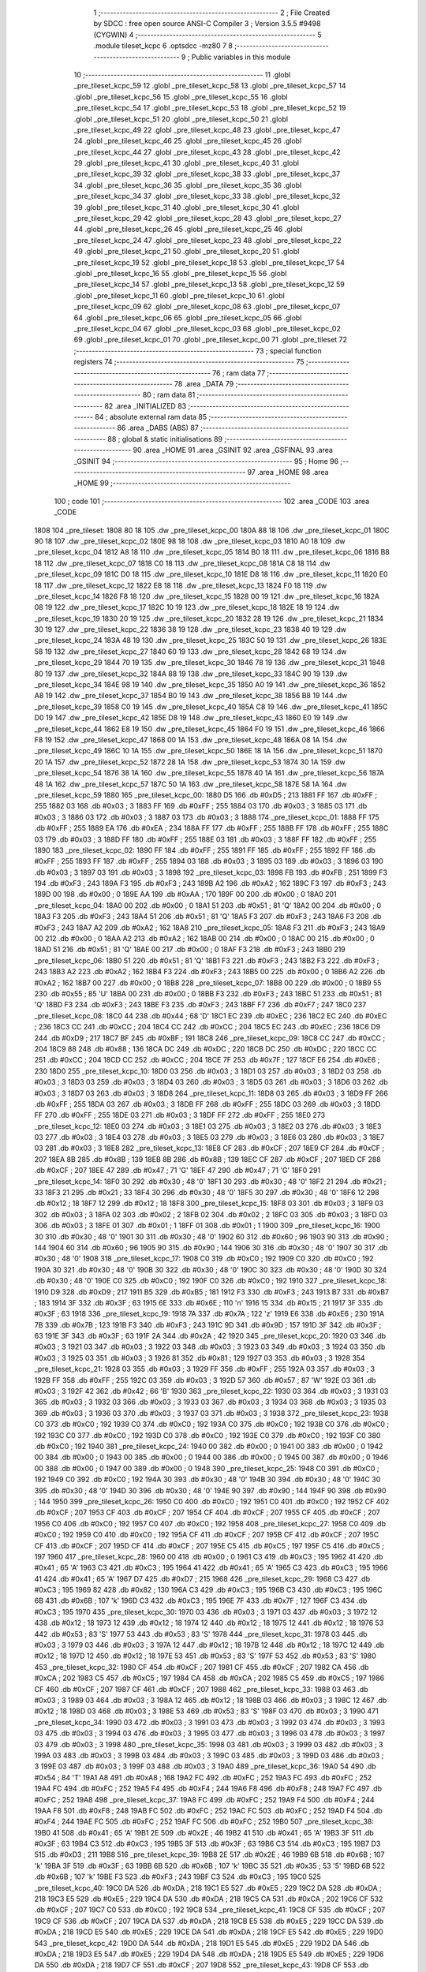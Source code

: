                               1 ;--------------------------------------------------------
                              2 ; File Created by SDCC : free open source ANSI-C Compiler
                              3 ; Version 3.5.5 #9498 (CYGWIN)
                              4 ;--------------------------------------------------------
                              5 	.module tileset_kcpc
                              6 	.optsdcc -mz80
                              7 	
                              8 ;--------------------------------------------------------
                              9 ; Public variables in this module
                             10 ;--------------------------------------------------------
                             11 	.globl _pre_tileset_kcpc_59
                             12 	.globl _pre_tileset_kcpc_58
                             13 	.globl _pre_tileset_kcpc_57
                             14 	.globl _pre_tileset_kcpc_56
                             15 	.globl _pre_tileset_kcpc_55
                             16 	.globl _pre_tileset_kcpc_54
                             17 	.globl _pre_tileset_kcpc_53
                             18 	.globl _pre_tileset_kcpc_52
                             19 	.globl _pre_tileset_kcpc_51
                             20 	.globl _pre_tileset_kcpc_50
                             21 	.globl _pre_tileset_kcpc_49
                             22 	.globl _pre_tileset_kcpc_48
                             23 	.globl _pre_tileset_kcpc_47
                             24 	.globl _pre_tileset_kcpc_46
                             25 	.globl _pre_tileset_kcpc_45
                             26 	.globl _pre_tileset_kcpc_44
                             27 	.globl _pre_tileset_kcpc_43
                             28 	.globl _pre_tileset_kcpc_42
                             29 	.globl _pre_tileset_kcpc_41
                             30 	.globl _pre_tileset_kcpc_40
                             31 	.globl _pre_tileset_kcpc_39
                             32 	.globl _pre_tileset_kcpc_38
                             33 	.globl _pre_tileset_kcpc_37
                             34 	.globl _pre_tileset_kcpc_36
                             35 	.globl _pre_tileset_kcpc_35
                             36 	.globl _pre_tileset_kcpc_34
                             37 	.globl _pre_tileset_kcpc_33
                             38 	.globl _pre_tileset_kcpc_32
                             39 	.globl _pre_tileset_kcpc_31
                             40 	.globl _pre_tileset_kcpc_30
                             41 	.globl _pre_tileset_kcpc_29
                             42 	.globl _pre_tileset_kcpc_28
                             43 	.globl _pre_tileset_kcpc_27
                             44 	.globl _pre_tileset_kcpc_26
                             45 	.globl _pre_tileset_kcpc_25
                             46 	.globl _pre_tileset_kcpc_24
                             47 	.globl _pre_tileset_kcpc_23
                             48 	.globl _pre_tileset_kcpc_22
                             49 	.globl _pre_tileset_kcpc_21
                             50 	.globl _pre_tileset_kcpc_20
                             51 	.globl _pre_tileset_kcpc_19
                             52 	.globl _pre_tileset_kcpc_18
                             53 	.globl _pre_tileset_kcpc_17
                             54 	.globl _pre_tileset_kcpc_16
                             55 	.globl _pre_tileset_kcpc_15
                             56 	.globl _pre_tileset_kcpc_14
                             57 	.globl _pre_tileset_kcpc_13
                             58 	.globl _pre_tileset_kcpc_12
                             59 	.globl _pre_tileset_kcpc_11
                             60 	.globl _pre_tileset_kcpc_10
                             61 	.globl _pre_tileset_kcpc_09
                             62 	.globl _pre_tileset_kcpc_08
                             63 	.globl _pre_tileset_kcpc_07
                             64 	.globl _pre_tileset_kcpc_06
                             65 	.globl _pre_tileset_kcpc_05
                             66 	.globl _pre_tileset_kcpc_04
                             67 	.globl _pre_tileset_kcpc_03
                             68 	.globl _pre_tileset_kcpc_02
                             69 	.globl _pre_tileset_kcpc_01
                             70 	.globl _pre_tileset_kcpc_00
                             71 	.globl _pre_tileset
                             72 ;--------------------------------------------------------
                             73 ; special function registers
                             74 ;--------------------------------------------------------
                             75 ;--------------------------------------------------------
                             76 ; ram data
                             77 ;--------------------------------------------------------
                             78 	.area _DATA
                             79 ;--------------------------------------------------------
                             80 ; ram data
                             81 ;--------------------------------------------------------
                             82 	.area _INITIALIZED
                             83 ;--------------------------------------------------------
                             84 ; absolute external ram data
                             85 ;--------------------------------------------------------
                             86 	.area _DABS (ABS)
                             87 ;--------------------------------------------------------
                             88 ; global & static initialisations
                             89 ;--------------------------------------------------------
                             90 	.area _HOME
                             91 	.area _GSINIT
                             92 	.area _GSFINAL
                             93 	.area _GSINIT
                             94 ;--------------------------------------------------------
                             95 ; Home
                             96 ;--------------------------------------------------------
                             97 	.area _HOME
                             98 	.area _HOME
                             99 ;--------------------------------------------------------
                            100 ; code
                            101 ;--------------------------------------------------------
                            102 	.area _CODE
                            103 	.area _CODE
   1808                     104 _pre_tileset:
   1808 80 18               105 	.dw _pre_tileset_kcpc_00
   180A 88 18               106 	.dw _pre_tileset_kcpc_01
   180C 90 18               107 	.dw _pre_tileset_kcpc_02
   180E 98 18               108 	.dw _pre_tileset_kcpc_03
   1810 A0 18               109 	.dw _pre_tileset_kcpc_04
   1812 A8 18               110 	.dw _pre_tileset_kcpc_05
   1814 B0 18               111 	.dw _pre_tileset_kcpc_06
   1816 B8 18               112 	.dw _pre_tileset_kcpc_07
   1818 C0 18               113 	.dw _pre_tileset_kcpc_08
   181A C8 18               114 	.dw _pre_tileset_kcpc_09
   181C D0 18               115 	.dw _pre_tileset_kcpc_10
   181E D8 18               116 	.dw _pre_tileset_kcpc_11
   1820 E0 18               117 	.dw _pre_tileset_kcpc_12
   1822 E8 18               118 	.dw _pre_tileset_kcpc_13
   1824 F0 18               119 	.dw _pre_tileset_kcpc_14
   1826 F8 18               120 	.dw _pre_tileset_kcpc_15
   1828 00 19               121 	.dw _pre_tileset_kcpc_16
   182A 08 19               122 	.dw _pre_tileset_kcpc_17
   182C 10 19               123 	.dw _pre_tileset_kcpc_18
   182E 18 19               124 	.dw _pre_tileset_kcpc_19
   1830 20 19               125 	.dw _pre_tileset_kcpc_20
   1832 28 19               126 	.dw _pre_tileset_kcpc_21
   1834 30 19               127 	.dw _pre_tileset_kcpc_22
   1836 38 19               128 	.dw _pre_tileset_kcpc_23
   1838 40 19               129 	.dw _pre_tileset_kcpc_24
   183A 48 19               130 	.dw _pre_tileset_kcpc_25
   183C 50 19               131 	.dw _pre_tileset_kcpc_26
   183E 58 19               132 	.dw _pre_tileset_kcpc_27
   1840 60 19               133 	.dw _pre_tileset_kcpc_28
   1842 68 19               134 	.dw _pre_tileset_kcpc_29
   1844 70 19               135 	.dw _pre_tileset_kcpc_30
   1846 78 19               136 	.dw _pre_tileset_kcpc_31
   1848 80 19               137 	.dw _pre_tileset_kcpc_32
   184A 88 19               138 	.dw _pre_tileset_kcpc_33
   184C 90 19               139 	.dw _pre_tileset_kcpc_34
   184E 98 19               140 	.dw _pre_tileset_kcpc_35
   1850 A0 19               141 	.dw _pre_tileset_kcpc_36
   1852 A8 19               142 	.dw _pre_tileset_kcpc_37
   1854 B0 19               143 	.dw _pre_tileset_kcpc_38
   1856 B8 19               144 	.dw _pre_tileset_kcpc_39
   1858 C0 19               145 	.dw _pre_tileset_kcpc_40
   185A C8 19               146 	.dw _pre_tileset_kcpc_41
   185C D0 19               147 	.dw _pre_tileset_kcpc_42
   185E D8 19               148 	.dw _pre_tileset_kcpc_43
   1860 E0 19               149 	.dw _pre_tileset_kcpc_44
   1862 E8 19               150 	.dw _pre_tileset_kcpc_45
   1864 F0 19               151 	.dw _pre_tileset_kcpc_46
   1866 F8 19               152 	.dw _pre_tileset_kcpc_47
   1868 00 1A               153 	.dw _pre_tileset_kcpc_48
   186A 08 1A               154 	.dw _pre_tileset_kcpc_49
   186C 10 1A               155 	.dw _pre_tileset_kcpc_50
   186E 18 1A               156 	.dw _pre_tileset_kcpc_51
   1870 20 1A               157 	.dw _pre_tileset_kcpc_52
   1872 28 1A               158 	.dw _pre_tileset_kcpc_53
   1874 30 1A               159 	.dw _pre_tileset_kcpc_54
   1876 38 1A               160 	.dw _pre_tileset_kcpc_55
   1878 40 1A               161 	.dw _pre_tileset_kcpc_56
   187A 48 1A               162 	.dw _pre_tileset_kcpc_57
   187C 50 1A               163 	.dw _pre_tileset_kcpc_58
   187E 58 1A               164 	.dw _pre_tileset_kcpc_59
   1880                     165 _pre_tileset_kcpc_00:
   1880 D5                  166 	.db #0xD5	; 213
   1881 FF                  167 	.db #0xFF	; 255
   1882 03                  168 	.db #0x03	; 3
   1883 FF                  169 	.db #0xFF	; 255
   1884 03                  170 	.db #0x03	; 3
   1885 03                  171 	.db #0x03	; 3
   1886 03                  172 	.db #0x03	; 3
   1887 03                  173 	.db #0x03	; 3
   1888                     174 _pre_tileset_kcpc_01:
   1888 FF                  175 	.db #0xFF	; 255
   1889 EA                  176 	.db #0xEA	; 234
   188A FF                  177 	.db #0xFF	; 255
   188B FF                  178 	.db #0xFF	; 255
   188C 03                  179 	.db #0x03	; 3
   188D FF                  180 	.db #0xFF	; 255
   188E 03                  181 	.db #0x03	; 3
   188F FF                  182 	.db #0xFF	; 255
   1890                     183 _pre_tileset_kcpc_02:
   1890 FF                  184 	.db #0xFF	; 255
   1891 FF                  185 	.db #0xFF	; 255
   1892 FF                  186 	.db #0xFF	; 255
   1893 FF                  187 	.db #0xFF	; 255
   1894 03                  188 	.db #0x03	; 3
   1895 03                  189 	.db #0x03	; 3
   1896 03                  190 	.db #0x03	; 3
   1897 03                  191 	.db #0x03	; 3
   1898                     192 _pre_tileset_kcpc_03:
   1898 FB                  193 	.db #0xFB	; 251
   1899 F3                  194 	.db #0xF3	; 243
   189A F3                  195 	.db #0xF3	; 243
   189B A2                  196 	.db #0xA2	; 162
   189C F3                  197 	.db #0xF3	; 243
   189D 00                  198 	.db #0x00	; 0
   189E AA                  199 	.db #0xAA	; 170
   189F 00                  200 	.db #0x00	; 0
   18A0                     201 _pre_tileset_kcpc_04:
   18A0 00                  202 	.db #0x00	; 0
   18A1 51                  203 	.db #0x51	; 81	'Q'
   18A2 00                  204 	.db #0x00	; 0
   18A3 F3                  205 	.db #0xF3	; 243
   18A4 51                  206 	.db #0x51	; 81	'Q'
   18A5 F3                  207 	.db #0xF3	; 243
   18A6 F3                  208 	.db #0xF3	; 243
   18A7 A2                  209 	.db #0xA2	; 162
   18A8                     210 _pre_tileset_kcpc_05:
   18A8 F3                  211 	.db #0xF3	; 243
   18A9 00                  212 	.db #0x00	; 0
   18AA A2                  213 	.db #0xA2	; 162
   18AB 00                  214 	.db #0x00	; 0
   18AC 00                  215 	.db #0x00	; 0
   18AD 51                  216 	.db #0x51	; 81	'Q'
   18AE 00                  217 	.db #0x00	; 0
   18AF F3                  218 	.db #0xF3	; 243
   18B0                     219 _pre_tileset_kcpc_06:
   18B0 51                  220 	.db #0x51	; 81	'Q'
   18B1 F3                  221 	.db #0xF3	; 243
   18B2 F3                  222 	.db #0xF3	; 243
   18B3 A2                  223 	.db #0xA2	; 162
   18B4 F3                  224 	.db #0xF3	; 243
   18B5 00                  225 	.db #0x00	; 0
   18B6 A2                  226 	.db #0xA2	; 162
   18B7 00                  227 	.db #0x00	; 0
   18B8                     228 _pre_tileset_kcpc_07:
   18B8 00                  229 	.db #0x00	; 0
   18B9 55                  230 	.db #0x55	; 85	'U'
   18BA 00                  231 	.db #0x00	; 0
   18BB F3                  232 	.db #0xF3	; 243
   18BC 51                  233 	.db #0x51	; 81	'Q'
   18BD F3                  234 	.db #0xF3	; 243
   18BE F3                  235 	.db #0xF3	; 243
   18BF F7                  236 	.db #0xF7	; 247
   18C0                     237 _pre_tileset_kcpc_08:
   18C0 44                  238 	.db #0x44	; 68	'D'
   18C1 EC                  239 	.db #0xEC	; 236
   18C2 EC                  240 	.db #0xEC	; 236
   18C3 CC                  241 	.db #0xCC	; 204
   18C4 CC                  242 	.db #0xCC	; 204
   18C5 EC                  243 	.db #0xEC	; 236
   18C6 D9                  244 	.db #0xD9	; 217
   18C7 BF                  245 	.db #0xBF	; 191
   18C8                     246 _pre_tileset_kcpc_09:
   18C8 CC                  247 	.db #0xCC	; 204
   18C9 88                  248 	.db #0x88	; 136
   18CA DC                  249 	.db #0xDC	; 220
   18CB DC                  250 	.db #0xDC	; 220
   18CC CC                  251 	.db #0xCC	; 204
   18CD CC                  252 	.db #0xCC	; 204
   18CE 7F                  253 	.db #0x7F	; 127
   18CF E6                  254 	.db #0xE6	; 230
   18D0                     255 _pre_tileset_kcpc_10:
   18D0 03                  256 	.db #0x03	; 3
   18D1 03                  257 	.db #0x03	; 3
   18D2 03                  258 	.db #0x03	; 3
   18D3 03                  259 	.db #0x03	; 3
   18D4 03                  260 	.db #0x03	; 3
   18D5 03                  261 	.db #0x03	; 3
   18D6 03                  262 	.db #0x03	; 3
   18D7 03                  263 	.db #0x03	; 3
   18D8                     264 _pre_tileset_kcpc_11:
   18D8 03                  265 	.db #0x03	; 3
   18D9 FF                  266 	.db #0xFF	; 255
   18DA 03                  267 	.db #0x03	; 3
   18DB FF                  268 	.db #0xFF	; 255
   18DC 03                  269 	.db #0x03	; 3
   18DD FF                  270 	.db #0xFF	; 255
   18DE 03                  271 	.db #0x03	; 3
   18DF FF                  272 	.db #0xFF	; 255
   18E0                     273 _pre_tileset_kcpc_12:
   18E0 03                  274 	.db #0x03	; 3
   18E1 03                  275 	.db #0x03	; 3
   18E2 03                  276 	.db #0x03	; 3
   18E3 03                  277 	.db #0x03	; 3
   18E4 03                  278 	.db #0x03	; 3
   18E5 03                  279 	.db #0x03	; 3
   18E6 03                  280 	.db #0x03	; 3
   18E7 03                  281 	.db #0x03	; 3
   18E8                     282 _pre_tileset_kcpc_13:
   18E8 CF                  283 	.db #0xCF	; 207
   18E9 CF                  284 	.db #0xCF	; 207
   18EA 8B                  285 	.db #0x8B	; 139
   18EB 8B                  286 	.db #0x8B	; 139
   18EC CF                  287 	.db #0xCF	; 207
   18ED CF                  288 	.db #0xCF	; 207
   18EE 47                  289 	.db #0x47	; 71	'G'
   18EF 47                  290 	.db #0x47	; 71	'G'
   18F0                     291 _pre_tileset_kcpc_14:
   18F0 30                  292 	.db #0x30	; 48	'0'
   18F1 30                  293 	.db #0x30	; 48	'0'
   18F2 21                  294 	.db #0x21	; 33
   18F3 21                  295 	.db #0x21	; 33
   18F4 30                  296 	.db #0x30	; 48	'0'
   18F5 30                  297 	.db #0x30	; 48	'0'
   18F6 12                  298 	.db #0x12	; 18
   18F7 12                  299 	.db #0x12	; 18
   18F8                     300 _pre_tileset_kcpc_15:
   18F8 03                  301 	.db #0x03	; 3
   18F9 03                  302 	.db #0x03	; 3
   18FA 02                  303 	.db #0x02	; 2
   18FB 02                  304 	.db #0x02	; 2
   18FC 03                  305 	.db #0x03	; 3
   18FD 03                  306 	.db #0x03	; 3
   18FE 01                  307 	.db #0x01	; 1
   18FF 01                  308 	.db #0x01	; 1
   1900                     309 _pre_tileset_kcpc_16:
   1900 30                  310 	.db #0x30	; 48	'0'
   1901 30                  311 	.db #0x30	; 48	'0'
   1902 60                  312 	.db #0x60	; 96
   1903 90                  313 	.db #0x90	; 144
   1904 60                  314 	.db #0x60	; 96
   1905 90                  315 	.db #0x90	; 144
   1906 30                  316 	.db #0x30	; 48	'0'
   1907 30                  317 	.db #0x30	; 48	'0'
   1908                     318 _pre_tileset_kcpc_17:
   1908 C0                  319 	.db #0xC0	; 192
   1909 C0                  320 	.db #0xC0	; 192
   190A 30                  321 	.db #0x30	; 48	'0'
   190B 30                  322 	.db #0x30	; 48	'0'
   190C 30                  323 	.db #0x30	; 48	'0'
   190D 30                  324 	.db #0x30	; 48	'0'
   190E C0                  325 	.db #0xC0	; 192
   190F C0                  326 	.db #0xC0	; 192
   1910                     327 _pre_tileset_kcpc_18:
   1910 D9                  328 	.db #0xD9	; 217
   1911 B5                  329 	.db #0xB5	; 181
   1912 F3                  330 	.db #0xF3	; 243
   1913 B7                  331 	.db #0xB7	; 183
   1914 3F                  332 	.db #0x3F	; 63
   1915 6E                  333 	.db #0x6E	; 110	'n'
   1916 15                  334 	.db #0x15	; 21
   1917 3F                  335 	.db #0x3F	; 63
   1918                     336 _pre_tileset_kcpc_19:
   1918 7A                  337 	.db #0x7A	; 122	'z'
   1919 E6                  338 	.db #0xE6	; 230
   191A 7B                  339 	.db #0x7B	; 123
   191B F3                  340 	.db #0xF3	; 243
   191C 9D                  341 	.db #0x9D	; 157
   191D 3F                  342 	.db #0x3F	; 63
   191E 3F                  343 	.db #0x3F	; 63
   191F 2A                  344 	.db #0x2A	; 42
   1920                     345 _pre_tileset_kcpc_20:
   1920 03                  346 	.db #0x03	; 3
   1921 03                  347 	.db #0x03	; 3
   1922 03                  348 	.db #0x03	; 3
   1923 03                  349 	.db #0x03	; 3
   1924 03                  350 	.db #0x03	; 3
   1925 03                  351 	.db #0x03	; 3
   1926 81                  352 	.db #0x81	; 129
   1927 03                  353 	.db #0x03	; 3
   1928                     354 _pre_tileset_kcpc_21:
   1928 03                  355 	.db #0x03	; 3
   1929 FF                  356 	.db #0xFF	; 255
   192A 03                  357 	.db #0x03	; 3
   192B FF                  358 	.db #0xFF	; 255
   192C 03                  359 	.db #0x03	; 3
   192D 57                  360 	.db #0x57	; 87	'W'
   192E 03                  361 	.db #0x03	; 3
   192F 42                  362 	.db #0x42	; 66	'B'
   1930                     363 _pre_tileset_kcpc_22:
   1930 03                  364 	.db #0x03	; 3
   1931 03                  365 	.db #0x03	; 3
   1932 03                  366 	.db #0x03	; 3
   1933 03                  367 	.db #0x03	; 3
   1934 03                  368 	.db #0x03	; 3
   1935 03                  369 	.db #0x03	; 3
   1936 03                  370 	.db #0x03	; 3
   1937 03                  371 	.db #0x03	; 3
   1938                     372 _pre_tileset_kcpc_23:
   1938 C0                  373 	.db #0xC0	; 192
   1939 C0                  374 	.db #0xC0	; 192
   193A C0                  375 	.db #0xC0	; 192
   193B C0                  376 	.db #0xC0	; 192
   193C C0                  377 	.db #0xC0	; 192
   193D C0                  378 	.db #0xC0	; 192
   193E C0                  379 	.db #0xC0	; 192
   193F C0                  380 	.db #0xC0	; 192
   1940                     381 _pre_tileset_kcpc_24:
   1940 00                  382 	.db #0x00	; 0
   1941 00                  383 	.db #0x00	; 0
   1942 00                  384 	.db #0x00	; 0
   1943 00                  385 	.db #0x00	; 0
   1944 00                  386 	.db #0x00	; 0
   1945 00                  387 	.db #0x00	; 0
   1946 00                  388 	.db #0x00	; 0
   1947 00                  389 	.db #0x00	; 0
   1948                     390 _pre_tileset_kcpc_25:
   1948 C0                  391 	.db #0xC0	; 192
   1949 C0                  392 	.db #0xC0	; 192
   194A 30                  393 	.db #0x30	; 48	'0'
   194B 30                  394 	.db #0x30	; 48	'0'
   194C 30                  395 	.db #0x30	; 48	'0'
   194D 30                  396 	.db #0x30	; 48	'0'
   194E 90                  397 	.db #0x90	; 144
   194F 90                  398 	.db #0x90	; 144
   1950                     399 _pre_tileset_kcpc_26:
   1950 C0                  400 	.db #0xC0	; 192
   1951 C0                  401 	.db #0xC0	; 192
   1952 CF                  402 	.db #0xCF	; 207
   1953 CF                  403 	.db #0xCF	; 207
   1954 CF                  404 	.db #0xCF	; 207
   1955 CF                  405 	.db #0xCF	; 207
   1956 C0                  406 	.db #0xC0	; 192
   1957 C0                  407 	.db #0xC0	; 192
   1958                     408 _pre_tileset_kcpc_27:
   1958 C0                  409 	.db #0xC0	; 192
   1959 C0                  410 	.db #0xC0	; 192
   195A CF                  411 	.db #0xCF	; 207
   195B CF                  412 	.db #0xCF	; 207
   195C CF                  413 	.db #0xCF	; 207
   195D CF                  414 	.db #0xCF	; 207
   195E C5                  415 	.db #0xC5	; 197
   195F C5                  416 	.db #0xC5	; 197
   1960                     417 _pre_tileset_kcpc_28:
   1960 00                  418 	.db #0x00	; 0
   1961 C3                  419 	.db #0xC3	; 195
   1962 41                  420 	.db #0x41	; 65	'A'
   1963 C3                  421 	.db #0xC3	; 195
   1964 41                  422 	.db #0x41	; 65	'A'
   1965 C3                  423 	.db #0xC3	; 195
   1966 41                  424 	.db #0x41	; 65	'A'
   1967 D7                  425 	.db #0xD7	; 215
   1968                     426 _pre_tileset_kcpc_29:
   1968 C3                  427 	.db #0xC3	; 195
   1969 82                  428 	.db #0x82	; 130
   196A C3                  429 	.db #0xC3	; 195
   196B C3                  430 	.db #0xC3	; 195
   196C 6B                  431 	.db #0x6B	; 107	'k'
   196D C3                  432 	.db #0xC3	; 195
   196E 7F                  433 	.db #0x7F	; 127
   196F C3                  434 	.db #0xC3	; 195
   1970                     435 _pre_tileset_kcpc_30:
   1970 03                  436 	.db #0x03	; 3
   1971 03                  437 	.db #0x03	; 3
   1972 12                  438 	.db #0x12	; 18
   1973 12                  439 	.db #0x12	; 18
   1974 12                  440 	.db #0x12	; 18
   1975 12                  441 	.db #0x12	; 18
   1976 53                  442 	.db #0x53	; 83	'S'
   1977 53                  443 	.db #0x53	; 83	'S'
   1978                     444 _pre_tileset_kcpc_31:
   1978 03                  445 	.db #0x03	; 3
   1979 03                  446 	.db #0x03	; 3
   197A 12                  447 	.db #0x12	; 18
   197B 12                  448 	.db #0x12	; 18
   197C 12                  449 	.db #0x12	; 18
   197D 12                  450 	.db #0x12	; 18
   197E 53                  451 	.db #0x53	; 83	'S'
   197F 53                  452 	.db #0x53	; 83	'S'
   1980                     453 _pre_tileset_kcpc_32:
   1980 CF                  454 	.db #0xCF	; 207
   1981 CF                  455 	.db #0xCF	; 207
   1982 CA                  456 	.db #0xCA	; 202
   1983 C5                  457 	.db #0xC5	; 197
   1984 CA                  458 	.db #0xCA	; 202
   1985 C5                  459 	.db #0xC5	; 197
   1986 CF                  460 	.db #0xCF	; 207
   1987 CF                  461 	.db #0xCF	; 207
   1988                     462 _pre_tileset_kcpc_33:
   1988 03                  463 	.db #0x03	; 3
   1989 03                  464 	.db #0x03	; 3
   198A 12                  465 	.db #0x12	; 18
   198B 03                  466 	.db #0x03	; 3
   198C 12                  467 	.db #0x12	; 18
   198D 03                  468 	.db #0x03	; 3
   198E 53                  469 	.db #0x53	; 83	'S'
   198F 03                  470 	.db #0x03	; 3
   1990                     471 _pre_tileset_kcpc_34:
   1990 03                  472 	.db #0x03	; 3
   1991 03                  473 	.db #0x03	; 3
   1992 03                  474 	.db #0x03	; 3
   1993 03                  475 	.db #0x03	; 3
   1994 03                  476 	.db #0x03	; 3
   1995 03                  477 	.db #0x03	; 3
   1996 03                  478 	.db #0x03	; 3
   1997 03                  479 	.db #0x03	; 3
   1998                     480 _pre_tileset_kcpc_35:
   1998 03                  481 	.db #0x03	; 3
   1999 03                  482 	.db #0x03	; 3
   199A 03                  483 	.db #0x03	; 3
   199B 03                  484 	.db #0x03	; 3
   199C 03                  485 	.db #0x03	; 3
   199D 03                  486 	.db #0x03	; 3
   199E 03                  487 	.db #0x03	; 3
   199F 03                  488 	.db #0x03	; 3
   19A0                     489 _pre_tileset_kcpc_36:
   19A0 54                  490 	.db #0x54	; 84	'T'
   19A1 A8                  491 	.db #0xA8	; 168
   19A2 FC                  492 	.db #0xFC	; 252
   19A3 FC                  493 	.db #0xFC	; 252
   19A4 FC                  494 	.db #0xFC	; 252
   19A5 F4                  495 	.db #0xF4	; 244
   19A6 F8                  496 	.db #0xF8	; 248
   19A7 FC                  497 	.db #0xFC	; 252
   19A8                     498 _pre_tileset_kcpc_37:
   19A8 FC                  499 	.db #0xFC	; 252
   19A9 F4                  500 	.db #0xF4	; 244
   19AA F8                  501 	.db #0xF8	; 248
   19AB FC                  502 	.db #0xFC	; 252
   19AC FC                  503 	.db #0xFC	; 252
   19AD F4                  504 	.db #0xF4	; 244
   19AE FC                  505 	.db #0xFC	; 252
   19AF FC                  506 	.db #0xFC	; 252
   19B0                     507 _pre_tileset_kcpc_38:
   19B0 41                  508 	.db #0x41	; 65	'A'
   19B1 2E                  509 	.db #0x2E	; 46
   19B2 41                  510 	.db #0x41	; 65	'A'
   19B3 3F                  511 	.db #0x3F	; 63
   19B4 C3                  512 	.db #0xC3	; 195
   19B5 3F                  513 	.db #0x3F	; 63
   19B6 C3                  514 	.db #0xC3	; 195
   19B7 D3                  515 	.db #0xD3	; 211
   19B8                     516 _pre_tileset_kcpc_39:
   19B8 2E                  517 	.db #0x2E	; 46
   19B9 6B                  518 	.db #0x6B	; 107	'k'
   19BA 3F                  519 	.db #0x3F	; 63
   19BB 6B                  520 	.db #0x6B	; 107	'k'
   19BC 35                  521 	.db #0x35	; 53	'5'
   19BD 6B                  522 	.db #0x6B	; 107	'k'
   19BE F3                  523 	.db #0xF3	; 243
   19BF C3                  524 	.db #0xC3	; 195
   19C0                     525 _pre_tileset_kcpc_40:
   19C0 DA                  526 	.db #0xDA	; 218
   19C1 E5                  527 	.db #0xE5	; 229
   19C2 DA                  528 	.db #0xDA	; 218
   19C3 E5                  529 	.db #0xE5	; 229
   19C4 DA                  530 	.db #0xDA	; 218
   19C5 CA                  531 	.db #0xCA	; 202
   19C6 CF                  532 	.db #0xCF	; 207
   19C7 C0                  533 	.db #0xC0	; 192
   19C8                     534 _pre_tileset_kcpc_41:
   19C8 CF                  535 	.db #0xCF	; 207
   19C9 CF                  536 	.db #0xCF	; 207
   19CA DA                  537 	.db #0xDA	; 218
   19CB E5                  538 	.db #0xE5	; 229
   19CC DA                  539 	.db #0xDA	; 218
   19CD E5                  540 	.db #0xE5	; 229
   19CE DA                  541 	.db #0xDA	; 218
   19CF E5                  542 	.db #0xE5	; 229
   19D0                     543 _pre_tileset_kcpc_42:
   19D0 DA                  544 	.db #0xDA	; 218
   19D1 E5                  545 	.db #0xE5	; 229
   19D2 DA                  546 	.db #0xDA	; 218
   19D3 E5                  547 	.db #0xE5	; 229
   19D4 DA                  548 	.db #0xDA	; 218
   19D5 E5                  549 	.db #0xE5	; 229
   19D6 DA                  550 	.db #0xDA	; 218
   19D7 CF                  551 	.db #0xCF	; 207
   19D8                     552 _pre_tileset_kcpc_43:
   19D8 CF                  553 	.db #0xCF	; 207
   19D9 C0                  554 	.db #0xC0	; 192
   19DA DA                  555 	.db #0xDA	; 218
   19DB CA                  556 	.db #0xCA	; 202
   19DC DA                  557 	.db #0xDA	; 218
   19DD E5                  558 	.db #0xE5	; 229
   19DE DA                  559 	.db #0xDA	; 218
   19DF E5                  560 	.db #0xE5	; 229
   19E0                     561 _pre_tileset_kcpc_44:
   19E0 C0                  562 	.db #0xC0	; 192
   19E1 30                  563 	.db #0x30	; 48	'0'
   19E2 90                  564 	.db #0x90	; 144
   19E3 98                  565 	.db #0x98	; 152
   19E4 64                  566 	.db #0x64	; 100	'd'
   19E5 98                  567 	.db #0x98	; 152
   19E6 64                  568 	.db #0x64	; 100	'd'
   19E7 98                  569 	.db #0x98	; 152
   19E8                     570 _pre_tileset_kcpc_45:
   19E8 30                  571 	.db #0x30	; 48	'0'
   19E9 98                  572 	.db #0x98	; 152
   19EA 64                  573 	.db #0x64	; 100	'd'
   19EB 98                  574 	.db #0x98	; 152
   19EC 64                  575 	.db #0x64	; 100	'd'
   19ED 98                  576 	.db #0x98	; 152
   19EE 64                  577 	.db #0x64	; 100	'd'
   19EF 98                  578 	.db #0x98	; 152
   19F0                     579 _pre_tileset_kcpc_46:
   19F0 64                  580 	.db #0x64	; 100	'd'
   19F1 98                  581 	.db #0x98	; 152
   19F2 64                  582 	.db #0x64	; 100	'd'
   19F3 98                  583 	.db #0x98	; 152
   19F4 64                  584 	.db #0x64	; 100	'd'
   19F5 98                  585 	.db #0x98	; 152
   19F6 30                  586 	.db #0x30	; 48	'0'
   19F7 30                  587 	.db #0x30	; 48	'0'
   19F8                     588 _pre_tileset_kcpc_47:
   19F8 64                  589 	.db #0x64	; 100	'd'
   19F9 98                  590 	.db #0x98	; 152
   19FA 64                  591 	.db #0x64	; 100	'd'
   19FB 98                  592 	.db #0x98	; 152
   19FC 90                  593 	.db #0x90	; 144
   19FD 98                  594 	.db #0x98	; 152
   19FE C0                  595 	.db #0xC0	; 192
   19FF 30                  596 	.db #0x30	; 48	'0'
   1A00                     597 _pre_tileset_kcpc_48:
   1A00 14                  598 	.db #0x14	; 20
   1A01 3C                  599 	.db #0x3C	; 60
   1A02 3C                  600 	.db #0x3C	; 60
   1A03 3C                  601 	.db #0x3C	; 60
   1A04 7D                  602 	.db #0x7D	; 125
   1A05 36                  603 	.db #0x36	; 54	'6'
   1A06 7D                  604 	.db #0x7D	; 125
   1A07 FF                  605 	.db #0xFF	; 255
   1A08                     606 _pre_tileset_kcpc_49:
   1A08 3C                  607 	.db #0x3C	; 60
   1A09 28                  608 	.db #0x28	; 40
   1A0A 33                  609 	.db #0x33	; 51	'3'
   1A0B 3C                  610 	.db #0x3C	; 60
   1A0C FF                  611 	.db #0xFF	; 255
   1A0D BE                  612 	.db #0xBE	; 190
   1A0E FF                  613 	.db #0xFF	; 255
   1A0F BE                  614 	.db #0xBE	; 190
   1A10                     615 _pre_tileset_kcpc_50:
   1A10 39                  616 	.db #0x39	; 57	'9'
   1A11 FF                  617 	.db #0xFF	; 255
   1A12 3C                  618 	.db #0x3C	; 60
   1A13 FF                  619 	.db #0xFF	; 255
   1A14 39                  620 	.db #0x39	; 57	'9'
   1A15 FF                  621 	.db #0xFF	; 255
   1A16 14                  622 	.db #0x14	; 20
   1A17 3C                  623 	.db #0x3C	; 60
   1A18                     624 _pre_tileset_kcpc_51:
   1A18 FF                  625 	.db #0xFF	; 255
   1A19 3C                  626 	.db #0x3C	; 60
   1A1A FF                  627 	.db #0xFF	; 255
   1A1B 3C                  628 	.db #0x3C	; 60
   1A1C 36                  629 	.db #0x36	; 54	'6'
   1A1D 3C                  630 	.db #0x3C	; 60
   1A1E 3C                  631 	.db #0x3C	; 60
   1A1F 28                  632 	.db #0x28	; 40
   1A20                     633 _pre_tileset_kcpc_52:
   1A20 FF                  634 	.db #0xFF	; 255
   1A21 FF                  635 	.db #0xFF	; 255
   1A22 FF                  636 	.db #0xFF	; 255
   1A23 FF                  637 	.db #0xFF	; 255
   1A24 FF                  638 	.db #0xFF	; 255
   1A25 FF                  639 	.db #0xFF	; 255
   1A26 FF                  640 	.db #0xFF	; 255
   1A27 FF                  641 	.db #0xFF	; 255
   1A28                     642 _pre_tileset_kcpc_53:
   1A28 FF                  643 	.db #0xFF	; 255
   1A29 FF                  644 	.db #0xFF	; 255
   1A2A FF                  645 	.db #0xFF	; 255
   1A2B FF                  646 	.db #0xFF	; 255
   1A2C FF                  647 	.db #0xFF	; 255
   1A2D FF                  648 	.db #0xFF	; 255
   1A2E FF                  649 	.db #0xFF	; 255
   1A2F FF                  650 	.db #0xFF	; 255
   1A30                     651 _pre_tileset_kcpc_54:
   1A30 FF                  652 	.db #0xFF	; 255
   1A31 FF                  653 	.db #0xFF	; 255
   1A32 FF                  654 	.db #0xFF	; 255
   1A33 FF                  655 	.db #0xFF	; 255
   1A34 FF                  656 	.db #0xFF	; 255
   1A35 FF                  657 	.db #0xFF	; 255
   1A36 FF                  658 	.db #0xFF	; 255
   1A37 FF                  659 	.db #0xFF	; 255
   1A38                     660 _pre_tileset_kcpc_55:
   1A38 FF                  661 	.db #0xFF	; 255
   1A39 FF                  662 	.db #0xFF	; 255
   1A3A FF                  663 	.db #0xFF	; 255
   1A3B FF                  664 	.db #0xFF	; 255
   1A3C FF                  665 	.db #0xFF	; 255
   1A3D FF                  666 	.db #0xFF	; 255
   1A3E FF                  667 	.db #0xFF	; 255
   1A3F FF                  668 	.db #0xFF	; 255
   1A40                     669 _pre_tileset_kcpc_56:
   1A40 FF                  670 	.db #0xFF	; 255
   1A41 FF                  671 	.db #0xFF	; 255
   1A42 FF                  672 	.db #0xFF	; 255
   1A43 FF                  673 	.db #0xFF	; 255
   1A44 FF                  674 	.db #0xFF	; 255
   1A45 FF                  675 	.db #0xFF	; 255
   1A46 FF                  676 	.db #0xFF	; 255
   1A47 FF                  677 	.db #0xFF	; 255
   1A48                     678 _pre_tileset_kcpc_57:
   1A48 FF                  679 	.db #0xFF	; 255
   1A49 FF                  680 	.db #0xFF	; 255
   1A4A FF                  681 	.db #0xFF	; 255
   1A4B FF                  682 	.db #0xFF	; 255
   1A4C FF                  683 	.db #0xFF	; 255
   1A4D FF                  684 	.db #0xFF	; 255
   1A4E FF                  685 	.db #0xFF	; 255
   1A4F FF                  686 	.db #0xFF	; 255
   1A50                     687 _pre_tileset_kcpc_58:
   1A50 FF                  688 	.db #0xFF	; 255
   1A51 FF                  689 	.db #0xFF	; 255
   1A52 FF                  690 	.db #0xFF	; 255
   1A53 FF                  691 	.db #0xFF	; 255
   1A54 FF                  692 	.db #0xFF	; 255
   1A55 FF                  693 	.db #0xFF	; 255
   1A56 FF                  694 	.db #0xFF	; 255
   1A57 FF                  695 	.db #0xFF	; 255
   1A58                     696 _pre_tileset_kcpc_59:
   1A58 FF                  697 	.db #0xFF	; 255
   1A59 FF                  698 	.db #0xFF	; 255
   1A5A FF                  699 	.db #0xFF	; 255
   1A5B FF                  700 	.db #0xFF	; 255
   1A5C FF                  701 	.db #0xFF	; 255
   1A5D FF                  702 	.db #0xFF	; 255
   1A5E FF                  703 	.db #0xFF	; 255
   1A5F FF                  704 	.db #0xFF	; 255
                            705 	.area _INITIALIZER
                            706 	.area _CABS (ABS)
